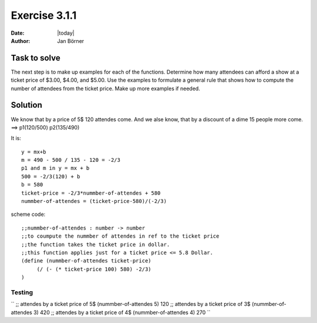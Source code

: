 ==============
Exercise 3.1.1
==============

:date: |today|
:author: Jan Börner

Task to solve
=============

The next step is to make up examples for each of the functions. Determine how many attendees can afford a show at a ticket price of $3.00, $4.00, and
$5.00. Use the examples to formulate a general rule that shows how to compute the number of attendees from the ticket price.
Make up more examples if needed.

Solution
========

We know that by a price of 5$ 120 attendes come.
And we alse know, that by a discount of a dime 15 people
more come.
==> p1(120/500)   p2(135/490)

It is:: 

  y = mx+b
  m = 490 - 500 / 135 - 120 = -2/3
  p1 and m in y = mx + b
  500 = -2/3(120) + b
  b = 580
  ticket-price = -2/3*nummber-of-attendes + 580
  nummber-of-attendes = (ticket-price-580)/(-2/3)

scheme code::

   ;;nummber-of-attendes : number -> number
   ;;to coumpute the nummber of attendes in ref to the ticket price
   ;;the function takes the ticket price in dollar.
   ;;this function applies just for a ticket price <= 5.8 Dollar.
   (define (nummber-of-attendes ticket-price)
        (/ (- (* ticket-price 100) 580) -2/3)
   )

Testing
-------

``
;; attendes by a ticket price of 5$
(nummber-of-attendes 5)
120
;; attendes by a ticket price of 3$
(nummber-of-attendes 3)
420
;; attendes by a ticket price of 4$
(nummber-of-attendes 4)
270
``

